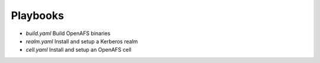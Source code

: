 Playbooks
=========

* `build.yaml` Build OpenAFS binaries
* `realm.yaml` Install and setup a Kerberos realm
* `cell.yaml` Install and setup an OpenAFS cell

